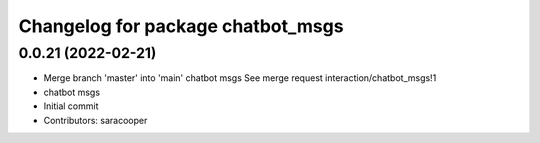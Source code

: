^^^^^^^^^^^^^^^^^^^^^^^^^^^^^^^^^^
Changelog for package chatbot_msgs
^^^^^^^^^^^^^^^^^^^^^^^^^^^^^^^^^^

0.0.21 (2022-02-21)
-------------------
* Merge branch 'master' into 'main'
  chatbot msgs
  See merge request interaction/chatbot_msgs!1
* chatbot msgs
* Initial commit
* Contributors: saracooper
